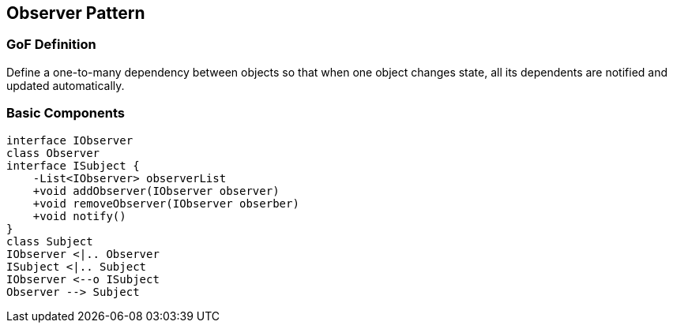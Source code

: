 [[ch16-observer]]
== Observer Pattern

=== GoF Definition

Define a one-to-many dependency between objects so that when one object changes state, all its dependents are notified and updated automatically.

=== Basic Components

[plantuml, observer-components, png]
----
interface IObserver
class Observer
interface ISubject {
    -List<IObserver> observerList
    +void addObserver(IObserver observer)
    +void removeObserver(IObserver obserber)
    +void notify()
}
class Subject
IObserver <|.. Observer
ISubject <|.. Subject
IObserver <--o ISubject
Observer --> Subject
----